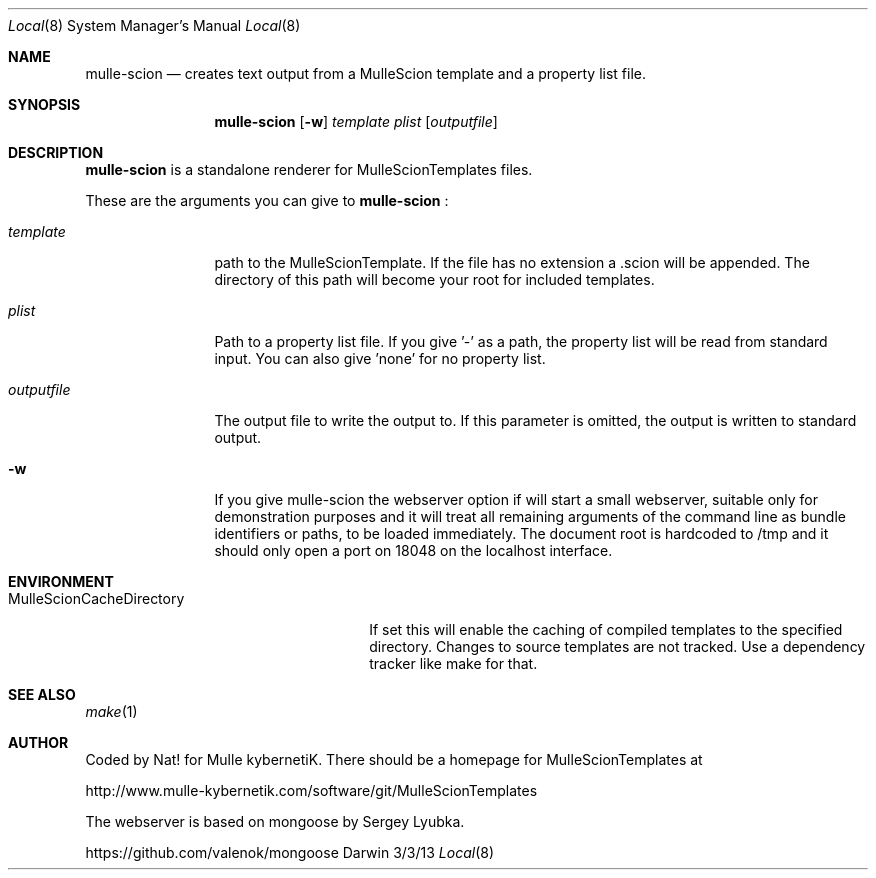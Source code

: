 .Dd 3/3/13     
.Dt Local 8    
.Os Darwin
.Sh NAME       
.Nm mulle-scion
.Nd creates text output from a MulleScion template and a property list file.
.Sh SYNOPSIS      
.Nm
.Op Fl w
.Ar template      
.Ar plist         
.Op Ar outputfile 
.Sh DESCRIPTION   
.Nm
is a standalone renderer for MulleScionTemplates files. 
.Pp               
These are the arguments you can give to 
.Nm
:
.Bl -tag -width "XXXXXXXXXX" -indent 
.It Ar template  
path to the MulleScionTemplate. If the file has no extension a .scion will be 
appended. The directory of this path will become your root for included 
templates.
.It Ar plist  
Path to a property list file. If you give '-' as a path, the property list will 
be read from standard input. You can also give 'none' for no property list.
.It Ar outputfile
The output file to write the output to. If this parameter is omitted, the 
output is written to standard output.
.El                      
.Bl -tag -width "XXXXXXXXXX" -indent 
.It Fl w 
If you give mulle-scion the webserver option if will start a small webserver, 
suitable only for demonstration purposes and it will treat all remaining 
arguments of the command line as bundle identifiers or paths, to be loaded 
immediately. The document root is hardcoded to /tmp and it should only open a 
port on 18048 on the localhost interface.
.El 
.Pp                     
.Pp
.Sh ENVIRONMENT     
.Bl -tag -width "MulleScionCacheDirectory" -indent 
.It Ev MulleScionCacheDirectory
If set this will enable the caching of compiled templates to the specified 
directory. Changes to source templates are not tracked. Use a dependency 
tracker like make for that. 
.El                      
.Sh SEE ALSO 
.Xr make 1 
.Sh AUTHOR
Coded by Nat! for Mulle kybernetiK. There should be a homepage for 
MulleScionTemplates at 
.Pp
http://www.mulle-kybernetik.com/software/git/MulleScionTemplates
.Pp
The webserver is based on mongoose by Sergey Lyubka. 
.Pp
https://github.com/valenok/mongoose

